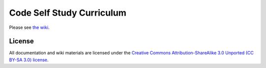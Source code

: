 Code Self Study Curriculum
==========================

Please see `the wiki <http://codeselfstudy.com/wiki/Main_Page>`_.

License
-------

All documentation and wiki materials are licensed under the `Creative Commons Attribution-ShareAlike 3.0 Unported (CC BY-SA 3.0) license <http://creativecommons.org/licenses/by-sa/3.0/>`_.
